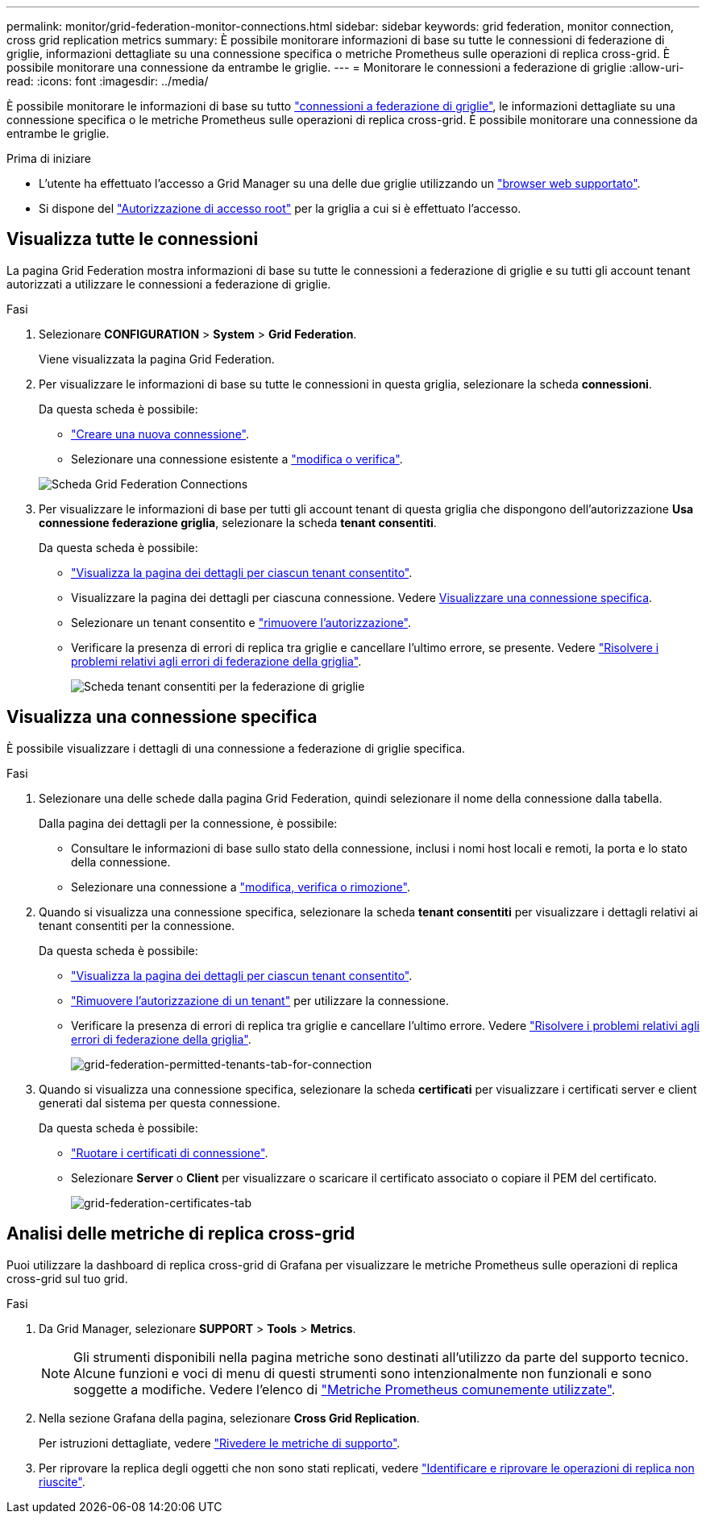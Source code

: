 ---
permalink: monitor/grid-federation-monitor-connections.html 
sidebar: sidebar 
keywords: grid federation, monitor connection, cross grid replication metrics 
summary: È possibile monitorare informazioni di base su tutte le connessioni di federazione di griglie, informazioni dettagliate su una connessione specifica o metriche Prometheus sulle operazioni di replica cross-grid. È possibile monitorare una connessione da entrambe le griglie. 
---
= Monitorare le connessioni a federazione di griglie
:allow-uri-read: 
:icons: font
:imagesdir: ../media/


[role="lead"]
È possibile monitorare le informazioni di base su tutto link:../admin/grid-federation-overview.html["connessioni a federazione di griglie"], le informazioni dettagliate su una connessione specifica o le metriche Prometheus sulle operazioni di replica cross-grid. È possibile monitorare una connessione da entrambe le griglie.

.Prima di iniziare
* L'utente ha effettuato l'accesso a Grid Manager su una delle due griglie utilizzando un link:../admin/web-browser-requirements.html["browser web supportato"].
* Si dispone del link:../admin/admin-group-permissions.html["Autorizzazione di accesso root"] per la griglia a cui si è effettuato l'accesso.




== Visualizza tutte le connessioni

La pagina Grid Federation mostra informazioni di base su tutte le connessioni a federazione di griglie e su tutti gli account tenant autorizzati a utilizzare le connessioni a federazione di griglie.

.Fasi
. Selezionare *CONFIGURATION* > *System* > *Grid Federation*.
+
Viene visualizzata la pagina Grid Federation.

. Per visualizzare le informazioni di base su tutte le connessioni in questa griglia, selezionare la scheda *connessioni*.
+
Da questa scheda è possibile:

+
** link:../admin/grid-federation-create-connection.html["Creare una nuova connessione"].
** Selezionare una connessione esistente a link:../admin/grid-federation-manage-connection.html["modifica o verifica"].


+
image::../media/grid-federation-connections-tab.png[Scheda Grid Federation Connections]

. Per visualizzare le informazioni di base per tutti gli account tenant di questa griglia che dispongono dell'autorizzazione *Usa connessione federazione griglia*, selezionare la scheda *tenant consentiti*.
+
Da questa scheda è possibile:

+
** link:../monitor/monitoring-tenant-activity.html["Visualizza la pagina dei dettagli per ciascun tenant consentito"].
** Visualizzare la pagina dei dettagli per ciascuna connessione. Vedere <<view-specific-connection,Visualizzare una connessione specifica>>.
** Selezionare un tenant consentito e link:../admin/grid-federation-manage-tenants.html["rimuovere l'autorizzazione"].
** Verificare la presenza di errori di replica tra griglie e cancellare l'ultimo errore, se presente. Vedere link:../admin/grid-federation-troubleshoot.html["Risolvere i problemi relativi agli errori di federazione della griglia"].
+
image::../media/grid-federation-permitted-tenants-tab.png[Scheda tenant consentiti per la federazione di griglie]







== [[view-specific-Connection]]Visualizza una connessione specifica

È possibile visualizzare i dettagli di una connessione a federazione di griglie specifica.

.Fasi
. Selezionare una delle schede dalla pagina Grid Federation, quindi selezionare il nome della connessione dalla tabella.
+
Dalla pagina dei dettagli per la connessione, è possibile:

+
** Consultare le informazioni di base sullo stato della connessione, inclusi i nomi host locali e remoti, la porta e lo stato della connessione.
** Selezionare una connessione a link:../admin/grid-federation-manage-connection.html["modifica, verifica o rimozione"].


. Quando si visualizza una connessione specifica, selezionare la scheda *tenant consentiti* per visualizzare i dettagli relativi ai tenant consentiti per la connessione.
+
Da questa scheda è possibile:

+
** link:../monitor/monitoring-tenant-activity.html["Visualizza la pagina dei dettagli per ciascun tenant consentito"].
** link:../admin/grid-federation-manage-tenants.html["Rimuovere l'autorizzazione di un tenant"] per utilizzare la connessione.
** Verificare la presenza di errori di replica tra griglie e cancellare l'ultimo errore. Vedere link:../admin/grid-federation-troubleshoot.html["Risolvere i problemi relativi agli errori di federazione della griglia"].
+
image::../media/grid-federation-permitted-tenants-tab-for-connection.png[grid-federation-permitted-tenants-tab-for-connection]



. Quando si visualizza una connessione specifica, selezionare la scheda *certificati* per visualizzare i certificati server e client generati dal sistema per questa connessione.
+
Da questa scheda è possibile:

+
** link:../admin/grid-federation-manage-connection.html["Ruotare i certificati di connessione"].
** Selezionare *Server* o *Client* per visualizzare o scaricare il certificato associato o copiare il PEM del certificato.
+
image::../media/grid-federation-certificates-tab.png[grid-federation-certificates-tab]







== Analisi delle metriche di replica cross-grid

Puoi utilizzare la dashboard di replica cross-grid di Grafana per visualizzare le metriche Prometheus sulle operazioni di replica cross-grid sul tuo grid.

.Fasi
. Da Grid Manager, selezionare *SUPPORT* > *Tools* > *Metrics*.
+

NOTE: Gli strumenti disponibili nella pagina metriche sono destinati all'utilizzo da parte del supporto tecnico. Alcune funzioni e voci di menu di questi strumenti sono intenzionalmente non funzionali e sono soggette a modifiche. Vedere l'elenco di link:../monitor/commonly-used-prometheus-metrics.html["Metriche Prometheus comunemente utilizzate"].

. Nella sezione Grafana della pagina, selezionare *Cross Grid Replication*.
+
Per istruzioni dettagliate, vedere link:../monitor/reviewing-support-metrics.html["Rivedere le metriche di supporto"].

. Per riprovare la replica degli oggetti che non sono stati replicati, vedere link:../admin/grid-federation-retry-failed-replication.html["Identificare e riprovare le operazioni di replica non riuscite"].

